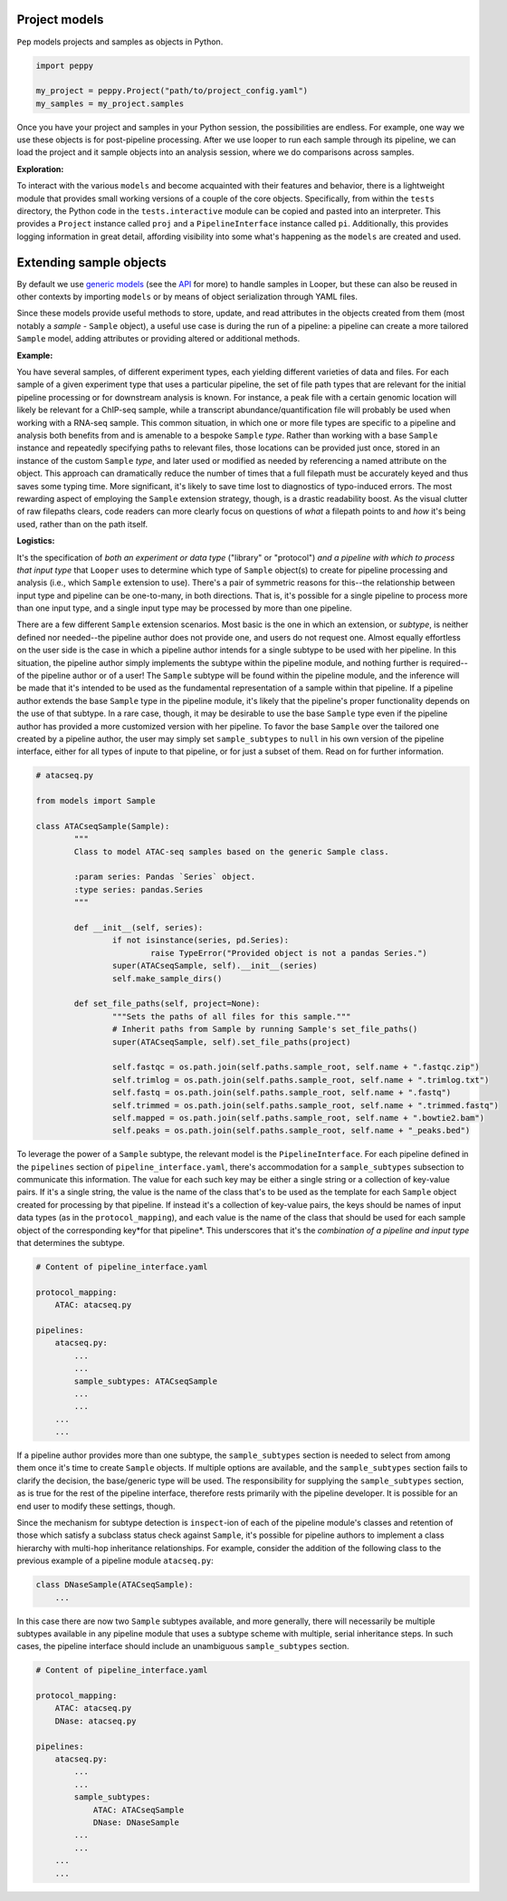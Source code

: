 Project models
****************************************

``Pep`` models projects and samples as objects in Python.

.. code-block:: python

	import peppy

	my_project = peppy.Project("path/to/project_config.yaml")
	my_samples = my_project.samples

Once you have your project and samples in your Python session, the possibilities are endless. For example, one way we use these objects is for post-pipeline processing. After we use looper to run each sample through its pipeline, we can load the project and it sample objects into an analysis session, where we do comparisons across samples.

**Exploration:**

To interact with the various ``models`` and become acquainted with their
features and behavior, there is a lightweight module that provides small
working versions of a couple of the core objects. Specifically, from
within the ``tests`` directory, the Python code in the ``tests.interactive``
module can be copied and pasted into an interpreter. This provides a
``Project`` instance called ``proj`` and a ``PipelineInterface`` instance
called ``pi``. Additionally, this provides logging information in great detail,
affording visibility into some what's happening as the ``models`` are created
and used.


.. _extending-sample-objects:

Extending sample objects
****************************************

By default we use `generic models <https://github.com/epigen/looper/tree/master/looper/models.py>`_ (see the `API <api.html>`_ for more) to handle samples in Looper, but these can also be reused in other contexts by importing ``models`` or by means of object serialization through YAML files.

Since these models provide useful methods to store, update, and read attributes in the objects created from them (most notably a *sample* - ``Sample`` object), a useful use case is during the run of a pipeline: a pipeline can create a more tailored ``Sample`` model, adding attributes or providing altered or additional methods.

**Example:**

You have several samples, of different experiment types,
each yielding different varieties of data and files. For each sample of a given
experiment type that uses a particular pipeline, the set of file path types
that are relevant for the initial pipeline processing or for downstream
analysis is known. For instance, a peak file with a certain genomic location
will likely be relevant for a ChIP-seq sample, while a transcript
abundance/quantification file will probably be used when working with a RNA-seq
sample. This common situation, in which one or more file types are specific
to a pipeline and analysis both benefits from and is amenable to a bespoke
``Sample`` *type*. Rather than working with a base ``Sample`` instance and
repeatedly specifying paths to relevant files, those locations can be provided
just once, stored in an instance of the custom ``Sample`` *type*, and later
used or modified as needed by referencing a named attribute on the object.
This approach can dramatically reduce the number of times that a full filepath
must be accurately keyed and thus saves some typing time. More significant,
it's likely to save time lost to diagnostics of typo-induced errors. The most
rewarding aspect of employing the ``Sample`` extension strategy, though, is
a drastic readability boost. As the visual clutter of raw filepaths clears,
code readers can more clearly focus on questions of *what* a filepath points
to and *how* it's being used, rather than on the path itself.

**Logistics:**

It's the specification of *both an experiment or data type* ("library" or
"protocol") *and a pipeline with which to process that input type* that
``Looper`` uses to determine which type of ``Sample`` object(s) to create for
pipeline processing and analysis (i.e., which ``Sample`` extension to use).
There's a pair of symmetric reasons for this--the relationship between input
type and pipeline can be one-to-many, in both directions. That is, it's
possible for a single pipeline to process more than one input type, and a
single input type may be processed by more than one pipeline.

There are a few different ``Sample`` extension scenarios. Most basic is the
one in which an extension, or *subtype*, is neither defined nor needed--the
pipeline author does not provide one, and users do not request one. Almost
equally effortless on the user side is the case in which a pipeline author
intends for a single subtype to be used with her pipeline. In this situation,
the pipeline author simply implements the subtype within the pipeline module,
and nothing further is required--of the pipeline author or of a user! The
``Sample`` subtype will be found within the pipeline module, and the inference
will be made that it's intended to be used as the fundamental representation
of a sample within that pipeline. If a pipeline author extends the base
``Sample`` type in the pipeline module, it's likely that the pipeline's proper
functionality depends on the use of that subtype. In a rare case, though, it
may be desirable to use the base ``Sample`` type even if the pipeline author
has provided a more customized version with her pipeline. To favor the base
``Sample`` over the tailored one created by a pipeline author, the user may
simply set ``sample_subtypes`` to ``null`` in his own version of the pipeline
interface, either for all types of inpute to that pipeline, or for just a
subset of them. Read on for further information.


.. code-block:: python

	# atacseq.py

	from models import Sample

	class ATACseqSample(Sample):
		"""
		Class to model ATAC-seq samples based on the generic Sample class.

		:param series: Pandas `Series` object.
		:type series: pandas.Series
		"""

		def __init__(self, series):
			if not isinstance(series, pd.Series):
				raise TypeError("Provided object is not a pandas Series.")
			super(ATACseqSample, self).__init__(series)
			self.make_sample_dirs()

		def set_file_paths(self, project=None):
			"""Sets the paths of all files for this sample."""
			# Inherit paths from Sample by running Sample's set_file_paths()
			super(ATACseqSample, self).set_file_paths(project)

			self.fastqc = os.path.join(self.paths.sample_root, self.name + ".fastqc.zip")
			self.trimlog = os.path.join(self.paths.sample_root, self.name + ".trimlog.txt")
			self.fastq = os.path.join(self.paths.sample_root, self.name + ".fastq")
			self.trimmed = os.path.join(self.paths.sample_root, self.name + ".trimmed.fastq")
			self.mapped = os.path.join(self.paths.sample_root, self.name + ".bowtie2.bam")
			self.peaks = os.path.join(self.paths.sample_root, self.name + "_peaks.bed")


To leverage the power of a ``Sample`` subtype, the relevant model is the
``PipelineInterface``. For each pipeline defined in the ``pipelines`` section
of ``pipeline_interface.yaml``, there's accommodation for a ``sample_subtypes``
subsection to communicate this information. The value for each such key may be
either a single string or a collection of key-value pairs. If it's a single
string, the value is the name of the class that's to be used as the template
for each ``Sample`` object created for processing by that pipeline. If instead
it's a collection of key-value pairs, the keys should be names of input data
types (as in the ``protocol_mapping``), and each value is the name of the class
that should be used for each sample object of the corresponding key*for that
pipeline*. This underscores that it's the *combination of a pipeline and input
type* that determines the subtype.


.. code-block:: yaml

    # Content of pipeline_interface.yaml

    protocol_mapping:
        ATAC: atacseq.py

    pipelines:
        atacseq.py:
            ...
            ...
            sample_subtypes: ATACseqSample
            ...
            ...
        ...
        ...


If a pipeline author provides more than one subtype, the ``sample_subtypes``
section is needed to select from among them once it's time to create
``Sample`` objects. If multiple options are available, and the
``sample_subtypes`` section fails to clarify the decision, the base/generic
type will be used. The responsibility for supplying the ``sample_subtypes``
section, as is true for the rest of the pipeline interface, therefore rests
primarily with the pipeline developer. It is possible for an end user to
modify these settings, though.

Since the mechanism for subtype detection is ``inspect``-ion of each of the
pipeline module's classes and retention of those which satisfy a subclass
status check against ``Sample``, it's possible for pipeline authors to
implement a class hierarchy with multi-hop inheritance relationships. For
example, consider the addition of the following class to the previous example
of a pipeline module ``atacseq.py``:


.. code-block:: python

    class DNaseSample(ATACseqSample):
        ...


In this case there are now two ``Sample`` subtypes available, and more
generally, there will necessarily be multiple subtypes available in any
pipeline module that uses a subtype scheme with multiple, serial inheritance
steps. In such cases, the pipeline interface should include an unambiguous
``sample_subtypes`` section.


.. code-block:: yaml

    # Content of pipeline_interface.yaml

    protocol_mapping:
        ATAC: atacseq.py
        DNase: atacseq.py

    pipelines:
        atacseq.py:
            ...
            ...
            sample_subtypes:
                ATAC: ATACseqSample
                DNase: DNaseSample
            ...
            ...
        ...
        ...
